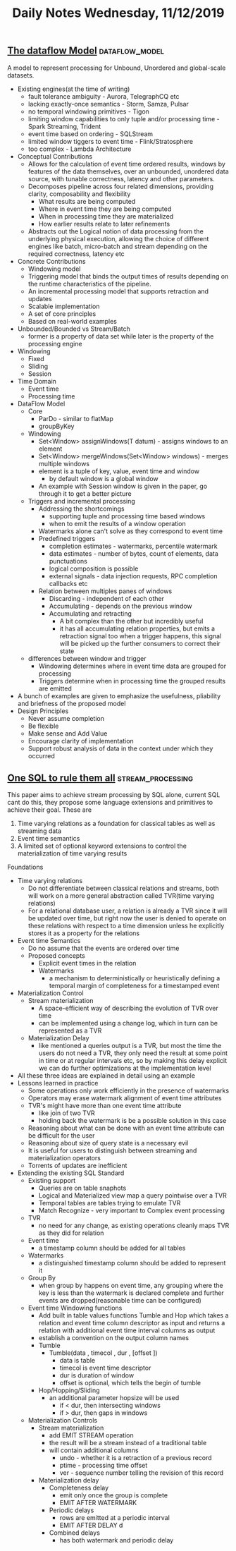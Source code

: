 #+TITLE: Daily Notes Wednesday, 11/12/2019
** [[http://people.csail.mit.edu/matei/courses/2015/6.S897/readings/google-dataflow.pdf][The dataflow Model]]                   :dataflow_model:
A model to represent processing for Unbound, Unordered and global-scale datasets.
- Existing engines(at the time of writing)
  - fault tolerance ambiguity - Aurora, TelegraphCQ etc
  - lacking exactly-once semantics - Storm, Samza, Pulsar
  - no temporal windowing primitives - Tigon
  - limiting window capabilities to only tuple and/or processing time - Spark Streaming, Trident
  - event time based on ordering - SQLStream
  - limited window tiggers to event time - Flink/Stratosphere
  - too complex - Lambda Architecture
- Conceptual Contributions
  - Allows for the calculation of event time ordered results, windows by features of the data themselves, over an unbounded, unordered data source, with tunable correctness, latency and other parameters.
  - Decomposes pipeline across four related dimensions, providing clarity, composability and flexibility
    - What results are being computed
    - Where in event time they are being computed
    - When in processing time they are materialized
    - How earlier results relate to later refinements
  - Abstracts out the Logical notion of data processing from the underlying physical execution, allowing the choice of different engines like batch, micro-batch and stream depending on the required correctness, latency etc
- Concrete Contributions
  - Windowing model
  - Triggering model that binds the output times of results depending on the runtime characteristics of the pipeline.
  - An incremental processing model that supports retraction and updates 
  - Scalable implementation
  - A set of core principles
  - Based on real-world examples
- Unbounded/Bounded vs Stream/Batch
  - former is a property of data set while later is the property of the processing engine
- Windowing
  - Fixed
  - Sliding
  - Session
- Time Domain
  - Event time
  - Processing time
- DataFlow Model
  - Core
    - ParDo - similar to flatMap
    - groupByKey
  - Windowing
    - Set<Window> assignWindows(T datum) - assigns windows to an element
    - Set<Window> mergeWindows(Set<Window> windows) - merges multiple windows
    - element is a tuple of key, value, event time and window
      - by default window is a global window
    - An example with Session window is given in the paper, go through it to get a better picture
  - Triggers and incremental processing
    - Addressing the shortcomings
      - supporting tuple and processing time based windows
      - when to emit the results of a window operation
    - Watermarks alone can't solve as they correspond to event time
    - Predefined triggers
      - completion estimates - watermarks, percentile watermark
      - data estimates - number of bytes, count of elements, data punctuations
      - logical composition is possible
      - external signals - data injection requests, RPC completion callbacks etc
    - Relation between multiples panes of windows
      - Discarding - independent of each other
      - Accumulating - depends on the previous window
      - Accumulating and retracting
        - A bit complex than the other but incredibly useful
        - it has all accumulating relation properties, but emits a retraction signal too when a trigger happens, this signal will be picked up the further consumers to correct their state
  - differences between window and trigger
    - Windowing determines where in event time data are grouped for processing
    - Triggers determine when in processing time the grouped results are emitted
- A bunch of examples are given to emphasize the usefulness, pliability and briefness of the proposed model
- Design Principles
  - Never assume completion
  - Be flexible
  - Make sense and Add Value
  - Encourage clarity of implementation
  - Support robust analysis of data in the context under which they occurred

** [[https://arxiv.org/pdf/1905.12133.pdf][One SQL to rule them all]]                               :stream_processing:
This paper aims to achieve stream processing by SQL alone, current SQL cant do this, they propose some language extensions and primitives to achieve their goal.  
These are
1. Time varying relations as a foundation for classical tables as well as streaming data
2. Event time semantics
3. A limited set of optional keyword extensions to control the materialization of time varying results
Foundations
- Time varying relations
  - Do not differentiate between classical relations and streams, both will work on a more general abstraction called TVR(time varying relations)
  - For a relational database user, a relation is already a TVR since it will be updated over time, but right now the user is denied to operate on these relations with respect to a time dimension unless he explicitly stores it as a property for the relations
- Event time Semantics
  - Do no assume that the events are ordered over time
  - Proposed concepts
    - Explicit event times in the relation
    - Watermarks
      - a mechanism to deterministically or heuristically defining a temporal margin of completeness for a timestamped event
- Materialization Control
  - Stream materialization
    - A space-efficient way of describing the evolution of TVR over time
    - can be implemented using a change log, which in turn can be represented as a TVR
  - Materialization Delay
    - like mentioned a queries output is a TVR, but most the time the users do not need a TVR, they only need the result at some point in time or at regular intervals etc, so by making this delay explicit we can do further optimizations at the implementation level
- All these three ideas are explained in detail using an example
- Lessons learned in practice
  - Some operations only work efficiently in the presence of watermarks
  - Operators may erase watermark alignment of event time attributes
  - TVR's might have more than one event time attribute
    - like join of two TVR
    - holding back the watermark is be a possible solution in this case
  - Reasoning about what can be done with an event time attribute can be difficult for the user
  - Reasoning about size of query state is a necessary evil
  - It is useful for users to distinguish between streaming and materialization operators
  - Torrents of updates are inefficient
- Extending the existing SQL Standard
  - Existing support
    - Queries are on table snaphots
    - Logical and Materialized view map a query pointwise over a TVR
    - Temporal tables are tables trying to emulate TVR
    - Match Recognize - very important to Complex event processing
  - TVR
    - no need for any change, as existing operations cleanly maps TVR as they did for relation
  - Event time
    - a timestamp column should be added for all tables
  - Watermarks
    - a distinguished timestamp column should be added to represent it
  - Group By
    - when group by happens on event time, any grouping where the key is less than the watermark is declared complete and further events are dropped(reasonable time can be configured)
  - Event time Windowing functions
    - Add built in table values functions Tumble and Hop which takes a relation and event time column descriptor as input and returns a relation with additional event time interval columns as output
    - establish a convention on the output column names
    - Tumble
      - Tumble(data , timecol , dur , [offset ])
        - data is table
        - timecol is event time descriptor
        - dur is duration of window
        - offset is optional, which tells the begin of tumble
    - Hop/Hopping/Sliding
      - an additional parameter hopsize will be used
        - if < dur, then intersecting windows
        - if > dur, then gaps in windows
  - Materialization Controls
    - Stream materialization
      - add EMIT STREAM operation
      - the result will be a stream instead of a traditional table
      - will contain additional columns
        - undo - whether it is a retraction of a previous record
        - ptime - processing time offset
        - ver - sequence number telling the revision of this record
    - Materialization delay
      - Completeness delay
        - emit only once the group is complete
        - EMIT AFTER WATERMARK
      - Periodic delays
        - rows are emitted at a periodic interval
        - EMIT AFTER DELAY d
      - Combined delays
        - has both watermark and periodic delay

